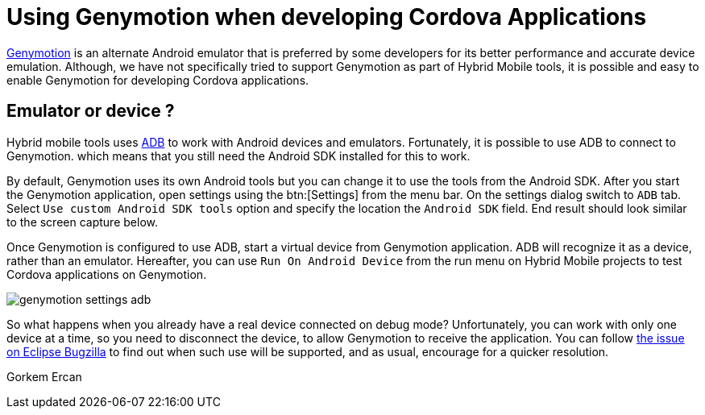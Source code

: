 = Using Genymotion when developing Cordova Applications
:page-layout: blog
:page-author: gercan
:page-tags: [mobile, cordova, aerogear, android, jbosscentral]

http://www.genymotion.com[Genymotion] is an alternate Android emulator that is preferred by some developers for
its better performance and accurate device emulation. Although, we have not specifically tried to support
Genymotion as part of Hybrid Mobile tools, it is possible and easy to enable Genymotion for developing Cordova 
applications.

== Emulator or device ?
Hybrid mobile tools uses http://developer.android.com/tools/help/adb.html[ADB] to work with Android devices
and emulators. Fortunately, it is possible to use ADB to connect to Genymotion. which means that you 
still need the Android SDK installed for this to work. 

By default, Genymotion uses its own Android tools but you can change it to use the tools from the Android SDK.
After you start the Genymotion application, open settings using the btn:[Settings] from the menu bar. 
On the settings dialog switch to `ADB` tab. Select `Use custom Android SDK tools` option and specify
the location the `Android SDK` field. End result should look similar to the screen capture below.

Once Genymotion is configured to use ADB, start a virtual device from Genymotion application. ADB will
recognize it as a device, rather than an emulator. Hereafter, you can use `Run On Android Device` from the 
run menu on Hybrid Mobile projects to test Cordova applications on Genymotion. 

image::images/genymotion-settings-adb.png[]

So what happens when you already have a real device connected on debug mode? Unfortunately, you can work with
only one device at a time, so you need to disconnect the device, to allow Genymotion to receive the application. You 
can follow https://bugs.eclipse.org/bugs/show_bug.cgi?id=455982[the issue on Eclipse Bugzilla] to find out when such use will be supported, and as usual, encourage for a quicker resolution.

Gorkem Ercan